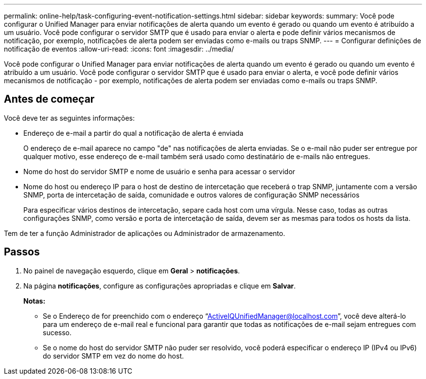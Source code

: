 ---
permalink: online-help/task-configuring-event-notification-settings.html 
sidebar: sidebar 
keywords:  
summary: Você pode configurar o Unified Manager para enviar notificações de alerta quando um evento é gerado ou quando um evento é atribuído a um usuário. Você pode configurar o servidor SMTP que é usado para enviar o alerta e pode definir vários mecanismos de notificação, por exemplo, notificações de alerta podem ser enviadas como e-mails ou traps SNMP. 
---
= Configurar definições de notificação de eventos
:allow-uri-read: 
:icons: font
:imagesdir: ../media/


[role="lead"]
Você pode configurar o Unified Manager para enviar notificações de alerta quando um evento é gerado ou quando um evento é atribuído a um usuário. Você pode configurar o servidor SMTP que é usado para enviar o alerta, e você pode definir vários mecanismos de notificação - por exemplo, notificações de alerta podem ser enviadas como e-mails ou traps SNMP.



== Antes de começar

Você deve ter as seguintes informações:

* Endereço de e-mail a partir do qual a notificação de alerta é enviada
+
O endereço de e-mail aparece no campo "de" nas notificações de alerta enviadas. Se o e-mail não puder ser entregue por qualquer motivo, esse endereço de e-mail também será usado como destinatário de e-mails não entregues.

* Nome do host do servidor SMTP e nome de usuário e senha para acessar o servidor
* Nome do host ou endereço IP para o host de destino de intercetação que receberá o trap SNMP, juntamente com a versão SNMP, porta de intercetação de saída, comunidade e outros valores de configuração SNMP necessários
+
Para especificar vários destinos de intercetação, separe cada host com uma vírgula. Nesse caso, todas as outras configurações SNMP, como versão e porta de intercetação de saída, devem ser as mesmas para todos os hosts da lista.



Tem de ter a função Administrador de aplicações ou Administrador de armazenamento.



== Passos

. No painel de navegação esquerdo, clique em *Geral* > *notificações*.
. Na página *notificações*, configure as configurações apropriadas e clique em *Salvar*.
+
*Notas:*

+
** Se o Endereço de for preenchido com o endereço "`ActiveIQUnifiedManager@localhost.com`", você deve alterá-lo para um endereço de e-mail real e funcional para garantir que todas as notificações de e-mail sejam entregues com sucesso.
** Se o nome do host do servidor SMTP não puder ser resolvido, você poderá especificar o endereço IP (IPv4 ou IPv6) do servidor SMTP em vez do nome do host.



